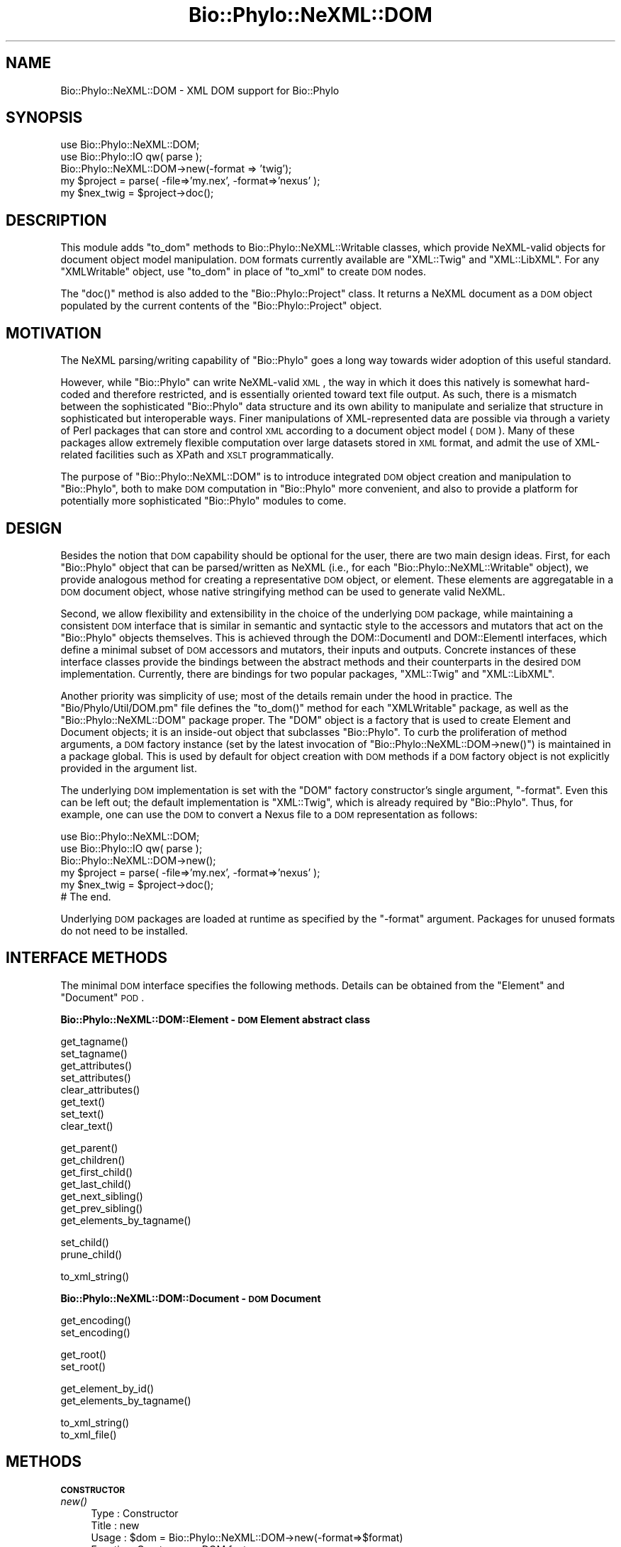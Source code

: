 .\" Automatically generated by Pod::Man v1.37, Pod::Parser v1.35
.\"
.\" Standard preamble:
.\" ========================================================================
.de Sh \" Subsection heading
.br
.if t .Sp
.ne 5
.PP
\fB\\$1\fR
.PP
..
.de Sp \" Vertical space (when we can't use .PP)
.if t .sp .5v
.if n .sp
..
.de Vb \" Begin verbatim text
.ft CW
.nf
.ne \\$1
..
.de Ve \" End verbatim text
.ft R
.fi
..
.\" Set up some character translations and predefined strings.  \*(-- will
.\" give an unbreakable dash, \*(PI will give pi, \*(L" will give a left
.\" double quote, and \*(R" will give a right double quote.  | will give a
.\" real vertical bar.  \*(C+ will give a nicer C++.  Capital omega is used to
.\" do unbreakable dashes and therefore won't be available.  \*(C` and \*(C'
.\" expand to `' in nroff, nothing in troff, for use with C<>.
.tr \(*W-|\(bv\*(Tr
.ds C+ C\v'-.1v'\h'-1p'\s-2+\h'-1p'+\s0\v'.1v'\h'-1p'
.ie n \{\
.    ds -- \(*W-
.    ds PI pi
.    if (\n(.H=4u)&(1m=24u) .ds -- \(*W\h'-12u'\(*W\h'-12u'-\" diablo 10 pitch
.    if (\n(.H=4u)&(1m=20u) .ds -- \(*W\h'-12u'\(*W\h'-8u'-\"  diablo 12 pitch
.    ds L" ""
.    ds R" ""
.    ds C` ""
.    ds C' ""
'br\}
.el\{\
.    ds -- \|\(em\|
.    ds PI \(*p
.    ds L" ``
.    ds R" ''
'br\}
.\"
.\" If the F register is turned on, we'll generate index entries on stderr for
.\" titles (.TH), headers (.SH), subsections (.Sh), items (.Ip), and index
.\" entries marked with X<> in POD.  Of course, you'll have to process the
.\" output yourself in some meaningful fashion.
.if \nF \{\
.    de IX
.    tm Index:\\$1\t\\n%\t"\\$2"
..
.    nr % 0
.    rr F
.\}
.\"
.\" For nroff, turn off justification.  Always turn off hyphenation; it makes
.\" way too many mistakes in technical documents.
.hy 0
.if n .na
.\"
.\" Accent mark definitions (@(#)ms.acc 1.5 88/02/08 SMI; from UCB 4.2).
.\" Fear.  Run.  Save yourself.  No user-serviceable parts.
.    \" fudge factors for nroff and troff
.if n \{\
.    ds #H 0
.    ds #V .8m
.    ds #F .3m
.    ds #[ \f1
.    ds #] \fP
.\}
.if t \{\
.    ds #H ((1u-(\\\\n(.fu%2u))*.13m)
.    ds #V .6m
.    ds #F 0
.    ds #[ \&
.    ds #] \&
.\}
.    \" simple accents for nroff and troff
.if n \{\
.    ds ' \&
.    ds ` \&
.    ds ^ \&
.    ds , \&
.    ds ~ ~
.    ds /
.\}
.if t \{\
.    ds ' \\k:\h'-(\\n(.wu*8/10-\*(#H)'\'\h"|\\n:u"
.    ds ` \\k:\h'-(\\n(.wu*8/10-\*(#H)'\`\h'|\\n:u'
.    ds ^ \\k:\h'-(\\n(.wu*10/11-\*(#H)'^\h'|\\n:u'
.    ds , \\k:\h'-(\\n(.wu*8/10)',\h'|\\n:u'
.    ds ~ \\k:\h'-(\\n(.wu-\*(#H-.1m)'~\h'|\\n:u'
.    ds / \\k:\h'-(\\n(.wu*8/10-\*(#H)'\z\(sl\h'|\\n:u'
.\}
.    \" troff and (daisy-wheel) nroff accents
.ds : \\k:\h'-(\\n(.wu*8/10-\*(#H+.1m+\*(#F)'\v'-\*(#V'\z.\h'.2m+\*(#F'.\h'|\\n:u'\v'\*(#V'
.ds 8 \h'\*(#H'\(*b\h'-\*(#H'
.ds o \\k:\h'-(\\n(.wu+\w'\(de'u-\*(#H)/2u'\v'-.3n'\*(#[\z\(de\v'.3n'\h'|\\n:u'\*(#]
.ds d- \h'\*(#H'\(pd\h'-\w'~'u'\v'-.25m'\f2\(hy\fP\v'.25m'\h'-\*(#H'
.ds D- D\\k:\h'-\w'D'u'\v'-.11m'\z\(hy\v'.11m'\h'|\\n:u'
.ds th \*(#[\v'.3m'\s+1I\s-1\v'-.3m'\h'-(\w'I'u*2/3)'\s-1o\s+1\*(#]
.ds Th \*(#[\s+2I\s-2\h'-\w'I'u*3/5'\v'-.3m'o\v'.3m'\*(#]
.ds ae a\h'-(\w'a'u*4/10)'e
.ds Ae A\h'-(\w'A'u*4/10)'E
.    \" corrections for vroff
.if v .ds ~ \\k:\h'-(\\n(.wu*9/10-\*(#H)'\s-2\u~\d\s+2\h'|\\n:u'
.if v .ds ^ \\k:\h'-(\\n(.wu*10/11-\*(#H)'\v'-.4m'^\v'.4m'\h'|\\n:u'
.    \" for low resolution devices (crt and lpr)
.if \n(.H>23 .if \n(.V>19 \
\{\
.    ds : e
.    ds 8 ss
.    ds o a
.    ds d- d\h'-1'\(ga
.    ds D- D\h'-1'\(hy
.    ds th \o'bp'
.    ds Th \o'LP'
.    ds ae ae
.    ds Ae AE
.\}
.rm #[ #] #H #V #F C
.\" ========================================================================
.\"
.IX Title "Bio::Phylo::NeXML::DOM 3"
.TH Bio::Phylo::NeXML::DOM 3 "2010-11-16" "perl v5.8.9" "User Contributed Perl Documentation"
.SH "NAME"
Bio::Phylo::NeXML::DOM \- XML DOM support for Bio::Phylo
.SH "SYNOPSIS"
.IX Header "SYNOPSIS"
.Vb 5
\& use Bio::Phylo::NeXML::DOM;
\& use Bio::Phylo::IO qw( parse );
\& Bio::Phylo::NeXML::DOM->new(-format => 'twig');
\& my $project = parse( -file=>'my.nex', -format=>'nexus' );
\& my $nex_twig = $project->doc();
.Ve
.SH "DESCRIPTION"
.IX Header "DESCRIPTION"
This module adds \f(CW\*(C`to_dom\*(C'\fR methods to Bio::Phylo::NeXML::Writable
classes, which provide NeXML-valid objects for document object model
manipulation. \s-1DOM\s0 formats currently available are \f(CW\*(C`XML::Twig\*(C'\fR and
\&\f(CW\*(C`XML::LibXML\*(C'\fR.  For any \f(CW\*(C`XMLWritable\*(C'\fR object, use \f(CW\*(C`to_dom\*(C'\fR in place
of \f(CW\*(C`to_xml\*(C'\fR to create \s-1DOM\s0 nodes.
.PP
The \f(CW\*(C`doc()\*(C'\fR method is also added to the \f(CW\*(C`Bio::Phylo::Project\*(C'\fR class. It
returns a NeXML document as a \s-1DOM\s0 object populated by the current contents
of the \f(CW\*(C`Bio::Phylo::Project\*(C'\fR object.
.SH "MOTIVATION"
.IX Header "MOTIVATION"
The NeXML parsing/writing capability of \f(CW\*(C`Bio::Phylo\*(C'\fR goes a long way
towards wider adoption of this useful standard.
.PP
However, while \f(CW\*(C`Bio::Phylo\*(C'\fR can write NeXML-valid \s-1XML\s0, the way in
which it does this natively is somewhat hard-coded and therefore
restricted, and is essentially oriented toward text file output. As
such, there is a mismatch between the sophisticated \f(CW\*(C`Bio::Phylo\*(C'\fR data
structure and its own ability to manipulate and serialize that
structure in sophisticated but interoperable ways. Finer manipulations
of XML-represented data are possible via through a variety of Perl
packages that can store and control \s-1XML\s0 according to a document
object model (\s-1DOM\s0). Many of these packages allow extremely flexible
computation over large datasets stored in \s-1XML\s0 format, and admit the
use of XML-related facilities such as XPath and \s-1XSLT\s0 programmatically.
.PP
The purpose of \f(CW\*(C`Bio::Phylo::NeXML::DOM\*(C'\fR is to introduce integrated \s-1DOM\s0
object creation and manipulation to \f(CW\*(C`Bio::Phylo\*(C'\fR, both to make \s-1DOM\s0
computation in \f(CW\*(C`Bio::Phylo\*(C'\fR more convenient, and also to provide a
platform for potentially more sophisticated \f(CW\*(C`Bio::Phylo\*(C'\fR modules to
come.
.SH "DESIGN"
.IX Header "DESIGN"
Besides the notion that \s-1DOM\s0 capability should be optional for the user,
there are two main design ideas. First, for each \f(CW\*(C`Bio::Phylo\*(C'\fR object
that can be parsed/written as NeXML (i.e., for each
\&\f(CW\*(C`Bio::Phylo::NeXML::Writable\*(C'\fR object), we provide analogous method
for creating a representative \s-1DOM\s0 object, or element. These elements
are aggregatable in a \s-1DOM\s0 document object, whose native stringifying
method can be used to generate valid NeXML. 
.PP
Second, we allow flexibility and extensibility in the choice of the
underlying \s-1DOM\s0 package, while maintaining a consistent \s-1DOM\s0 interface
that is similar in semantic and syntactic style to the accessors and
mutators that act on the \f(CW\*(C`Bio::Phylo\*(C'\fR objects themselves. This is
achieved through the DOM::DocumentI and DOM::ElementI interfaces,
which define a minimal subset of \s-1DOM\s0 accessors and mutators, their
inputs and outputs. Concrete instances of these interface classes
provide the bindings between the abstract methods and their
counterparts in the desired \s-1DOM\s0 implementation. Currently, there are
bindings for two popular packages, \f(CW\*(C`XML::Twig\*(C'\fR and \f(CW\*(C`XML::LibXML\*(C'\fR.
.PP
Another priority was simplicity of use; most of the details remain
under the hood in practice. The \f(CW\*(C`Bio/Phylo/Util/DOM.pm\*(C'\fR file defines the
\&\f(CW\*(C`to_dom()\*(C'\fR method for each \f(CW\*(C`XMLWritable\*(C'\fR package, as well as the
\&\f(CW\*(C`Bio::Phylo::NeXML::DOM\*(C'\fR package proper. The \f(CW\*(C`DOM\*(C'\fR object is a
factory that is used to create Element and Document objects; it is an
inside-out object that subclasses \f(CW\*(C`Bio::Phylo\*(C'\fR. To curb the
proliferation of method arguments, a \s-1DOM\s0 factory instance (set by the
latest invocation of \f(CW\*(C`Bio::Phylo::NeXML::DOM\->new()\*(C'\fR) is maintained in
a package global. This is used by default for object creation with \s-1DOM\s0
methods if a \s-1DOM\s0 factory object is not explicitly provided in the
argument list.
.PP
The underlying \s-1DOM\s0 implementation is set with the \f(CW\*(C`DOM\*(C'\fR factory
constructor's single argument, \f(CW\*(C`\-format\*(C'\fR. Even this can be left out;
the default implementation is \f(CW\*(C`XML::Twig\*(C'\fR, which is already required
by \f(CW\*(C`Bio::Phylo\*(C'\fR. Thus, for example, one can use the \s-1DOM\s0 to convert
a Nexus file to a \s-1DOM\s0 representation as follows:
.PP
.Vb 6
\& use Bio::Phylo::NeXML::DOM;
\& use Bio::Phylo::IO qw( parse );
\& Bio::Phylo::NeXML::DOM->new();
\& my $project = parse( -file=>'my.nex', -format=>'nexus' );
\& my $nex_twig =  $project->doc();
\& # The end.
.Ve
.PP
Underlying \s-1DOM\s0 packages are loaded at runtime as specified by the
\&\f(CW\*(C`\-format\*(C'\fR argument. Packages for unused formats do not need to be
installed.
.SH "INTERFACE METHODS"
.IX Header "INTERFACE METHODS"
The minimal \s-1DOM\s0 interface specifies the following methods. Details can be
obtained from the \f(CW\*(C`Element\*(C'\fR and \f(CW\*(C`Document\*(C'\fR \s-1POD\s0.
.Sh "Bio::Phylo::NeXML::DOM::Element \- \s-1DOM\s0 Element abstract class"
.IX Subsection "Bio::Phylo::NeXML::DOM::Element - DOM Element abstract class"
.Vb 8
\& get_tagname()
\& set_tagname()
\& get_attributes()
\& set_attributes()
\& clear_attributes()
\& get_text()
\& set_text()
\& clear_text()
.Ve
.PP
.Vb 7
\& get_parent()
\& get_children()
\& get_first_child()
\& get_last_child()
\& get_next_sibling()
\& get_prev_sibling()
\& get_elements_by_tagname()
.Ve
.PP
.Vb 2
\& set_child()
\& prune_child()
.Ve
.PP
.Vb 1
\& to_xml_string()
.Ve
.Sh "Bio::Phylo::NeXML::DOM::Document \- \s-1DOM\s0 Document"
.IX Subsection "Bio::Phylo::NeXML::DOM::Document - DOM Document"
.Vb 2
\& get_encoding()
\& set_encoding()
.Ve
.PP
.Vb 2
\& get_root()
\& set_root()
.Ve
.PP
.Vb 2
\& get_element_by_id()
\& get_elements_by_tagname()
.Ve
.PP
.Vb 2
\& to_xml_string()
\& to_xml_file()
.Ve
.SH "METHODS"
.IX Header "METHODS"
.Sh "\s-1CONSTRUCTOR\s0"
.IX Subsection "CONSTRUCTOR"
.IP "\fInew()\fR" 4
.IX Item "new()"
.Vb 6
\& Type    : Constructor
\& Title   : new
\& Usage   : $dom = Bio::Phylo::NeXML::DOM->new(-format=>$format)
\& Function: Create a new DOM factory
\& Returns : DOM object
\& Args    : optional: -format => DOM format (defaults to 'twig')
.Ve
.Sh "\s-1FACTORY\s0 \s-1METHODS\s0"
.IX Subsection "FACTORY METHODS"
.IP "\fIcreate_element()\fR" 4
.IX Item "create_element()"
.Vb 8
\& Type    : Factory method
\& Title   : create_element
\& Usage   : $elt = $dom->create_element()
\& Function: Create a new XML DOM element
\& Returns : DOM element
\& Args    : Optional:
\&           -tag => $tag_name
\&           -attr => \e%attr_hash
.Ve
.IP "\fIparse_element()\fR" 4
.IX Item "parse_element()"
.Vb 6
\& Type    : Factory method
\& Title   : parse_element
\& Usage   : $elt = $dom->parse_element($text)
\& Function: Create a new XML DOM element from XML text
\& Returns : DOM element
\& Args    : An XML String
.Ve
.IP "\fIcreate_document()\fR" 4
.IX Item "create_document()"
.Vb 6
\& Type    : Creator
\& Title   : create_document
\& Usage   : $doc = $dom->create_document()
\& Function: Create a new XML DOM document
\& Returns : DOM document
\& Args    : Package-specific args
.Ve
.IP "\fIparse_document()\fR" 4
.IX Item "parse_document()"
.Vb 6
\& Type    : Factory method
\& Title   : parse_document
\& Usage   : $doc = $dom->parse_document($text)
\& Function: Create a new XML DOM document from XML text
\& Returns : DOM document
\& Args    : An XML String
.Ve
.Sh "\s-1MUTATORS\s0"
.IX Subsection "MUTATORS"
.IP "\fIset_format()\fR" 4
.IX Item "set_format()"
.Vb 6
\& Type    : Mutator
\& Title   : set_format
\& Usage   : $dom->set_format($format)
\& Function: Set the format (underlying DOM package bindings) for this object
\& Returns : format designator as string
\& Args    : format designator as string
.Ve
.Sh "\s-1ACCESSORS\s0"
.IX Subsection "ACCESSORS"
.IP "\fIget_format()\fR" 4
.IX Item "get_format()"
.Vb 6
\& Type    : Accessor
\& Title   : get_format
\& Usage   : $dom->get_format()
\& Function: Get the format designator for this object
\& Returns : format designator as string
\& Args    : none
.Ve
.IP "\fIget_dom()\fR" 4
.IX Item "get_dom()"
.Vb 6
\& Type    : Static accessor
\& Title   : get_dom
\& Usage   : __PACKAGE__->get_dom()
\& Function: Get the singleton DOM object
\& Returns : instance of this __PACKAGE__
\& Args    : none
.Ve
.SH "SEE ALSO"
.IX Header "SEE ALSO"
The \s-1DOM\s0 creator abstract classes: Bio::Phylo::NeXML::DOM::Element,
Bio::Phylo::NeXML::DOM::Document
.SH "AUTHOR"
.IX Header "AUTHOR"
Mark A. Jensen  (maj \-at\- fortinbras \-dot\- us), refactored by Rutger Vos
.SH "TODO"
.IX Header "TODO"
The \f(CW\*(C`Bio::Phylo::Annotation\*(C'\fR class is not yet DOMized.
